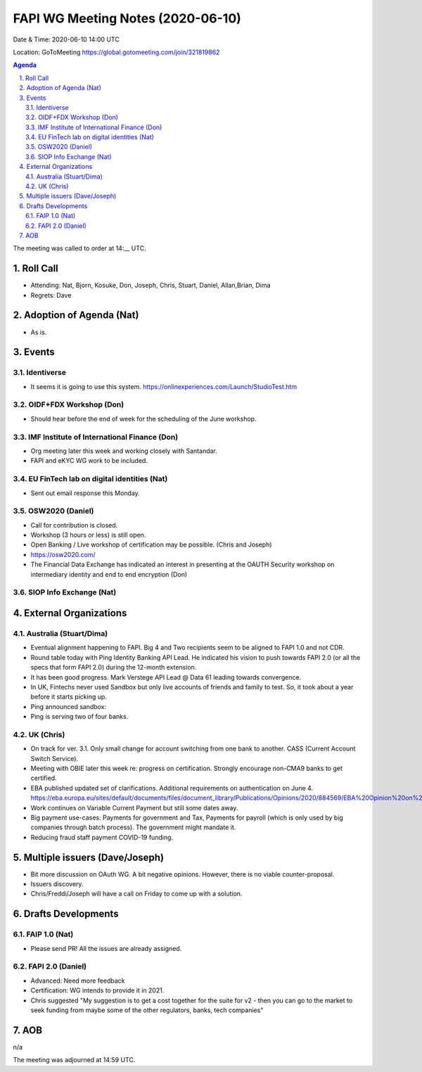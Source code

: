 ============================================
FAPI WG Meeting Notes (2020-06-10) 
============================================
Date & Time: 2020-06-10 14:00 UTC

Location: GoToMeeting https://global.gotomeeting.com/join/321819862

.. sectnum:: 
   :suffix: .


.. contents:: Agenda

The meeting was called to order at 14:__ UTC. 

Roll Call 
===========
* Attending: Nat, Bjorn, Kosuke, Don, Joseph, Chris, Stuart, Daniel, Allan,Brian, Dima
* Regrets: Dave

Adoption of Agenda (Nat)
===========================
* As is. 

Events
===============
Identiverse 
----------------
* It seems it is going to use this system. https://onlinexperiences.com/Launch/StudioTest.htm

OIDF+FDX Workshop (Don)
-------------------------
* Should hear before the end of week for the scheduling of the June workshop. 

IMF Institute of International Finance (Don)
---------------------------------------------
* Org meeting later this week and working closely with Santandar. 
* FAPI and eKYC WG work to be included. 

EU FinTech lab on digital identities (Nat)
-----------------------------------------------
* Sent out email response this Monday. 

OSW2020 (Daniel)
---------------------
* Call for contribution is closed. 
* Workshop (3 hours or less) is still open. 
* Open Banking / Live workshop of certification may be possible. (Chris and Joseph)
* https://osw2020.com/
* The Financial Data Exchange has indicated an interest in presenting at the OAUTH Security workshop on intermediary identity and end to end encryption (Don)

SIOP Info Exchange (Nat)
--------------------------

External Organizations
========================

Australia (Stuart/Dima)
-------------------------
* Eventual alignment happening to FAPI. Big 4 and Two recipients seem to be aligned to FAPI 1.0 and not CDR. 
* Round table today with Ping Identity Banking API Lead. He indicated his vision to push towards FAPI 2.0 (or all the specs that form FAPI 2.0) during the 12-month extension. 
* It has been good progress. Mark Verstege API Lead @ Data 61 leading towards convergence. 
* In UK, Fintechs never used Sandbox but only live accounts of friends and family to test. So, it took about a year before it starts picking up. 
* Ping announced sandbox: 
* Ping is serving two of four banks. 


UK (Chris)
------------------
* On track for ver. 3.1. Only small change for account switching from one bank to another. CASS (Current Account Switch Service). 
* Meeting with OBIE later this week re: progress on certification. Strongly encourage non-CMA9 banks to get certified. 
* EBA published updated set of clarifications. Additional requirements on authentication on June 4. https://eba.europa.eu/sites/default/documents/files/document_library/Publications/Opinions/2020/884569/EBA%20Opinion%20on%20obstacles%20under%20Art.%2032%283%29%20RTS%20on%20SCA%26CSC.pdf
* Work continues on Variable Current Payment but still some dates away. 
* Big payment use-cases: Payments for government and Tax, Payments for payroll (which is only used by big companies through batch process). The government might mandate it. 
* Reducing fraud staff payment COVID-19 funding. 


Multiple issuers (Dave/Joseph)
=================================
* Bit more discussion on OAuth WG. A bit negative opinions. However, there is no viable counter-proposal. 
* Issuers discovery. 
* Chris/Freddi/Joseph will have a call on Friday to come up with a solution. 


Drafts Developments
=====================
FAIP 1.0 (Nat)
-----------------------------
* Please send PR! All the issues are already assigned. 

FAPI 2.0 (Daniel)
-----------------------------
* Advanced: Need more feedback
* Certification: WG intends to provide it in 2021. 
* Chris suggested "My suggestion is to get a cost together for the suite for v2 - then you can go to the market to seek funding from maybe some of the other regulators, banks, tech companies"

AOB
==========================
n/a


The meeting was adjourned at 14:59 UTC.